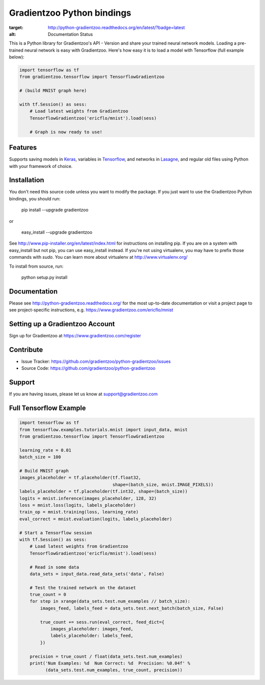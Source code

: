Gradientzoo Python bindings
===========================

.. image:: https://readthedocs.org/projects/python-gradientzoo/badge/?version=latest
:target: http://python-gradientzoo.readthedocs.org/en/latest/?badge=latest
:alt: Documentation Status

This is a Python library for Gradientzoo's API - Version and share your trained
neural network models.  Loading a pre-trained neural network is easy with
Gradientzoo. Here's how easy it is to load a model with Tensorflow (full
example below):

.. code:: python

    import tensorflow as tf
    from gradientzoo.tensorflow import TensorflowGradientzoo

    # (build MNIST graph here)

    with tf.Session() as sess:
        # Load latest weights from Gradientzoo
        TensorflowGradientzoo('ericflo/mnist').load(sess)

        # Graph is now ready to use!


Features
--------

Supports saving models in Keras_, variables in Tensorflow_, and networks in Lasagne_, and regular old files using Python with your framework of choice.


Installation
------------

You don't need this source code unless you want to modify the
package. If you just want to use the Gradientzoo Python bindings, you
should run:

    pip install --upgrade gradientzoo

or

    easy_install --upgrade gradientzoo

See http://www.pip-installer.org/en/latest/index.html for instructions
on installing pip. If you are on a system with easy_install but not
pip, you can use easy_install instead. If you're not using virtualenv,
you may have to prefix those commands with `sudo`. You can learn more
about virtualenv at http://www.virtualenv.org/

To install from source, run:

    python setup.py install


Documentation
-------------

Please see http://python-gradientzoo.readthedocs.org/ for the most up-to-date
documentation or visit a project page to see project-specific instructions,
e.g. https://www.gradientzoo.com/ericflo/mnist

Setting up a Gradientzoo Account
--------------------------------

Sign up for Gradientzoo at https://www.gradientzoo.com/register

Contribute
----------

- Issue Tracker: https://github.com/gradientzoo/python-gradientzoo/issues
- Source Code: https://github.com/gradientzoo/python-gradientzoo

Support
-------

If you are having issues, please let us know at support@gradientzoo.com

Full Tensorflow Example
-----------------------

.. code:: python

    import tensorflow as tf
    from tensorflow.examples.tutorials.mnist import input_data, mnist
    from gradientzoo.tensorflow import TensorflowGradientzoo

    learning_rate = 0.01
    batch_size = 100

    # Build MNIST graph
    images_placeholder = tf.placeholder(tf.float32,
                                        shape=(batch_size, mnist.IMAGE_PIXELS))
    labels_placeholder = tf.placeholder(tf.int32, shape=(batch_size))
    logits = mnist.inference(images_placeholder, 128, 32)
    loss = mnist.loss(logits, labels_placeholder)
    train_op = mnist.training(loss, learning_rate)
    eval_correct = mnist.evaluation(logits, labels_placeholder)

    # Start a Tensorflow session
    with tf.Session() as sess:
        # Load latest weights from Gradientzoo
        TensorflowGradientzoo('ericflo/mnist').load(sess)

        # Read in some data
        data_sets = input_data.read_data_sets('data', False)

        # Test the trained network on the dataset
        true_count = 0
        for step in xrange(data_sets.test.num_examples // batch_size):
            images_feed, labels_feed = data_sets.test.next_batch(batch_size, False)

            true_count += sess.run(eval_correct, feed_dict={
                images_placeholder: images_feed,
                labels_placeholder: labels_feed,
            })

        precision = true_count / float(data_sets.test.num_examples)
        print('Num Examples: %d  Num Correct: %d  Precision: %0.04f' %
              (data_sets.test.num_examples, true_count, precision))

.. _`gradientzoo.com/ericflo/mnist`: https://www.gradientzoo.com/ericflo/mnist
.. _`readthedocs.org`: http://python-gradientzoo.readthedocs.org/en/latest/
.. _Keras: http://keras.io/
.. _Tensorflow: https://www.tensorflow.org/
.. _Lasagne: http://lasagne.readthedocs.org/en/latest/